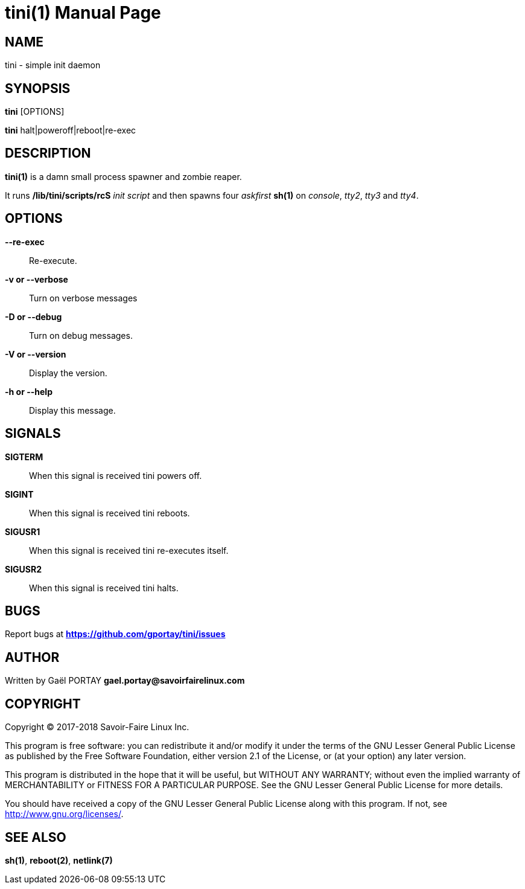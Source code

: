 = tini(1)
:doctype: manpage
:author: Gaël PORTAY
:email: gael.portay@savoirfairelinux.com
:lang: en
:man manual: tini Manual
:man source: tini 0.1

== NAME

tini - simple init daemon

== SYNOPSIS

*tini* [OPTIONS]

*tini* halt|poweroff|reboot|re-exec

== DESCRIPTION

*tini(1)* is a damn small process spawner and zombie reaper.

It runs */lib/tini/scripts/rcS* _init script_ and then spawns four _askfirst_
*sh(1)* on _console_, _tty2_, _tty3_ and _tty4_.

== OPTIONS

**--re-exec**::
	Re-execute.

**-v or --verbose**::
	Turn on verbose messages

**-D or --debug**::
	Turn on debug messages.

**-V or --version**::
	Display the version.

**-h or --help**::
	Display this message.

== SIGNALS

**SIGTERM**::
	When this signal is received tini powers off.

**SIGINT**::
	When this signal is received tini reboots.

**SIGUSR1**::
	When this signal is received tini re-executes itself.

**SIGUSR2**::
	When this signal is received tini halts.

== BUGS

Report bugs at *https://github.com/gportay/tini/issues*

== AUTHOR

Written by Gaël PORTAY *gael.portay@savoirfairelinux.com*

== COPYRIGHT

Copyright (C) 2017-2018 Savoir-Faire Linux Inc.

This program is free software: you can redistribute it and/or modify
it under the terms of the GNU Lesser General Public License as published by
the Free Software Foundation, either version 2.1 of the License, or
(at your option) any later version.

This program is distributed in the hope that it will be useful,
but WITHOUT ANY WARRANTY; without even the implied warranty of
MERCHANTABILITY or FITNESS FOR A PARTICULAR PURPOSE.  See the
GNU Lesser General Public License for more details.

You should have received a copy of the GNU Lesser General Public License
along with this program.  If not, see <http://www.gnu.org/licenses/>.

== SEE ALSO

*sh(1)*, *reboot(2)*, *netlink(7)*

